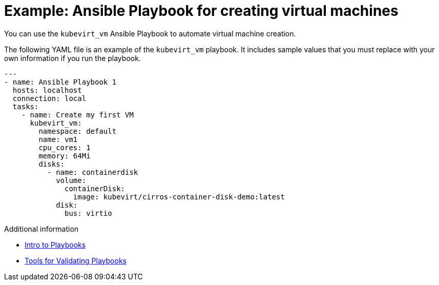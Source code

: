 // Module included in the following assemblies:
//
// * cnv/cnv_users_guide/cnv-automating-management-tasks.adoc

[id="cnv-example-ansible-playbook-creating-vms_{context}"]
= Example: Ansible Playbook for creating virtual machines

You can use the `kubevirt_vm` Ansible Playbook to automate virtual machine
creation.

The following YAML file is an example of the `kubevirt_vm` playbook. It includes
sample values that you must replace with your own information if you run the
playbook.

[source,yaml]
----
---
- name: Ansible Playbook 1
  hosts: localhost
  connection: local
  tasks:
    - name: Create my first VM
      kubevirt_vm:
        namespace: default
        name: vm1
        cpu_cores: 1
        memory: 64Mi
        disks:
          - name: containerdisk
            volume:
              containerDisk:
                image: kubevirt/cirros-container-disk-demo:latest
            disk:
              bus: virtio
----

.Additional information

* link:https://docs.ansible.com/ansible/latest/user_guide/playbooks.html[Intro to Playbooks]
* link:https://docs.ansible.com/ansible/latest/community/other_tools_and_programs.html#validate-playbook-tools[Tools for Validating Playbooks]